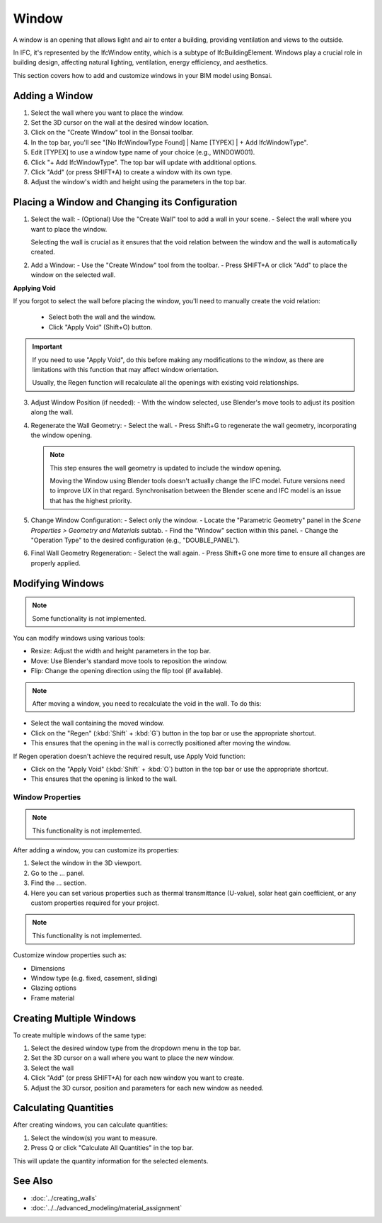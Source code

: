 Window
======

A window is an opening that allows light and air to enter a building, providing ventilation and views to the outside.

In IFC, it's represented by the IfcWindow entity, which is a subtype of IfcBuildingElement.
Windows play a crucial role in building design, affecting natural lighting, ventilation, energy efficiency, and aesthetics.

This section covers how to add and customize windows in your BIM model using Bonsai.

Adding a Window
---------------

1. Select the wall where you want to place the window.
2. Set the 3D cursor on the wall at the desired window location.
3. Click on the "Create Window" tool in the Bonsai toolbar.
4. In the top bar, you'll see "[No IfcWindowType Found] | Name [TYPEX] | + Add IfcWindowType".
5. Edit [TYPEX] to use a window type name of your choice (e.g., WINDOW001).
6. Click "+ Add IfcWindowType". The top bar will update with additional options.
7. Click "Add" (or press SHIFT+A) to create a window with its own type.
8. Adjust the window's width and height using the parameters in the top bar.

Placing a Window and Changing its Configuration
-----------------------------------------------

1. Select the wall:
   - (Optional) Use the "Create Wall" tool to add a wall in your scene.
   - Select the wall where you want to place the window.

   Selecting the wall is crucial as it ensures that the void relation between the window and the wall is automatically created.

2. Add a Window:
   - Use the "Create Window" tool from the toolbar.
   - Press SHIFT+A or click "Add" to place the window on the selected wall.

**Applying Void**

If you forgot to select the wall before placing the window, you'll need to manually create the void relation:

   - Select both the wall and the window.
   - Click "Apply Void" (Shift+O) button.

.. important::
   If you need to use "Apply Void", do this before making any modifications to the window,
   as there are limitations with this function that may affect window orientation.

   Usually, the Regen function will recalculate all the openings with existing void relationships.

3. Adjust Window Position (if needed):
   - With the window selected, use Blender's move tools to adjust its position along the wall.

4. Regenerate the Wall Geometry:
   - Select the wall.
   - Press Shift+G to regenerate the wall geometry, incorporating the window opening.

   .. note::
      This step ensures the wall geometry is updated to include the window opening.

      Moving the Window using Blender tools doesn't actually change the IFC model.
      Future versions need to improve UX in that regard.
      Synchronisation between the Blender scene and IFC model is an issue that has the highest priority.

5. Change Window Configuration:
   - Select only the window.
   - Locate the "Parametric Geometry" panel in the `Scene Properties > Geometry and Materials` subtab.
   - Find the "Window" section within this panel.
   - Change the "Operation Type" to the desired configuration (e.g., "DOUBLE_PANEL").

6. Final Wall Geometry Regeneration:
   - Select the wall again.
   - Press Shift+G one more time to ensure all changes are properly applied.

Modifying Windows
-----------------

.. note::
   Some functionality is not implemented.

You can modify windows using various tools:

- Resize: Adjust the width and height parameters in the top bar.
- Move: Use Blender's standard move tools to reposition the window.
- Flip: Change the opening direction using the flip tool (if available).

.. note::
   After moving a window, you need to recalculate the void in the wall. To do this:

- Select the wall containing the moved window.
- Click on the "Regen" (:kbd:`Shift` + :kbd:`G`) button in the top bar or use the appropriate shortcut.
- This ensures that the opening in the wall is correctly positioned after moving the window.

If Regen operation doesn't achieve the required result, use Apply Void function:

- Click on the "Apply Void" (:kbd:`Shift` + :kbd:`O`) button in the top bar or use the appropriate shortcut.
- This ensures that the opening is linked to the wall.

Window Properties
^^^^^^^^^^^^^^^^^

.. note::
   This functionality is not implemented.

After adding a window, you can customize its properties:

1. Select the window in the 3D viewport.
2. Go to the ... panel.
3. Find the ... section.
4. Here you can set various properties such as thermal transmittance (U-value), solar heat gain coefficient, or any custom properties required for your project.

.. note::
   This functionality is not implemented.

Customize window properties such as:

- Dimensions
- Window type (e.g. fixed, casement, sliding)
- Glazing options
- Frame material

Creating Multiple Windows
-------------------------

To create multiple windows of the same type:

1. Select the desired window type from the dropdown menu in the top bar.
2. Set the 3D cursor on a wall where you want to place the new window.
3. Select the wall
4. Click "Add" (or press SHIFT+A) for each new window you want to create.
5. Adjust the 3D cursor, position and parameters for each new window as needed.

Calculating Quantities
----------------------

After creating windows, you can calculate quantities:

1. Select the window(s) you want to measure.
2. Press Q or click "Calculate All Quantities" in the top bar.

This will update the quantity information for the selected elements.

See Also
--------

- :doc:`../creating_walls`
- :doc:`../../advanced_modeling/material_assignment`
